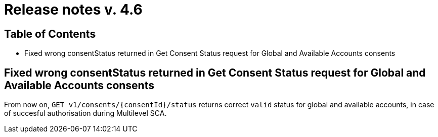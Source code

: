 = Release notes v. 4.6

== Table of Contents
* Fixed wrong consentStatus returned in Get Consent Status request for Global and
Available Accounts consents

== Fixed wrong consentStatus returned in Get Consent Status request for Global and Available Accounts consents

From now on, `GET v1/consents/{consentId}/status` returns correct `valid` status
for global and available accounts, in case of succesful authorisation during Multilevel SCA.
